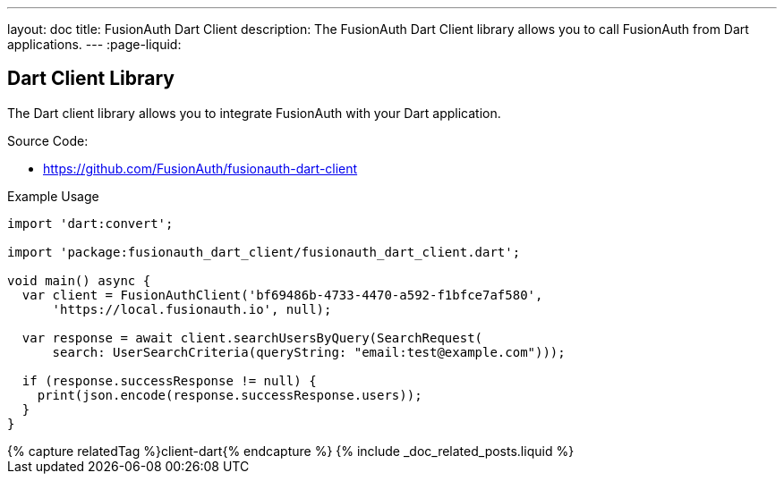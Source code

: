 ---
layout: doc
title: FusionAuth Dart Client
description: The FusionAuth Dart Client library allows you to call FusionAuth from Dart applications.
---
:page-liquid:

:sectnumlevels: 0

== Dart Client Library

The Dart client library allows you to integrate FusionAuth with your Dart application.

Source Code:

* https://github.com/FusionAuth/fusionauth-dart-client

Example Usage

```dart
import 'dart:convert';

import 'package:fusionauth_dart_client/fusionauth_dart_client.dart';

void main() async {
  var client = FusionAuthClient('bf69486b-4733-4470-a592-f1bfce7af580',
      'https://local.fusionauth.io', null);

  var response = await client.searchUsersByQuery(SearchRequest(
      search: UserSearchCriteria(queryString: "email:test@example.com")));

  if (response.successResponse != null) {
    print(json.encode(response.successResponse.users));
  }
}
```

++++
{% capture relatedTag %}client-dart{% endcapture %}
{% include _doc_related_posts.liquid %}
++++
